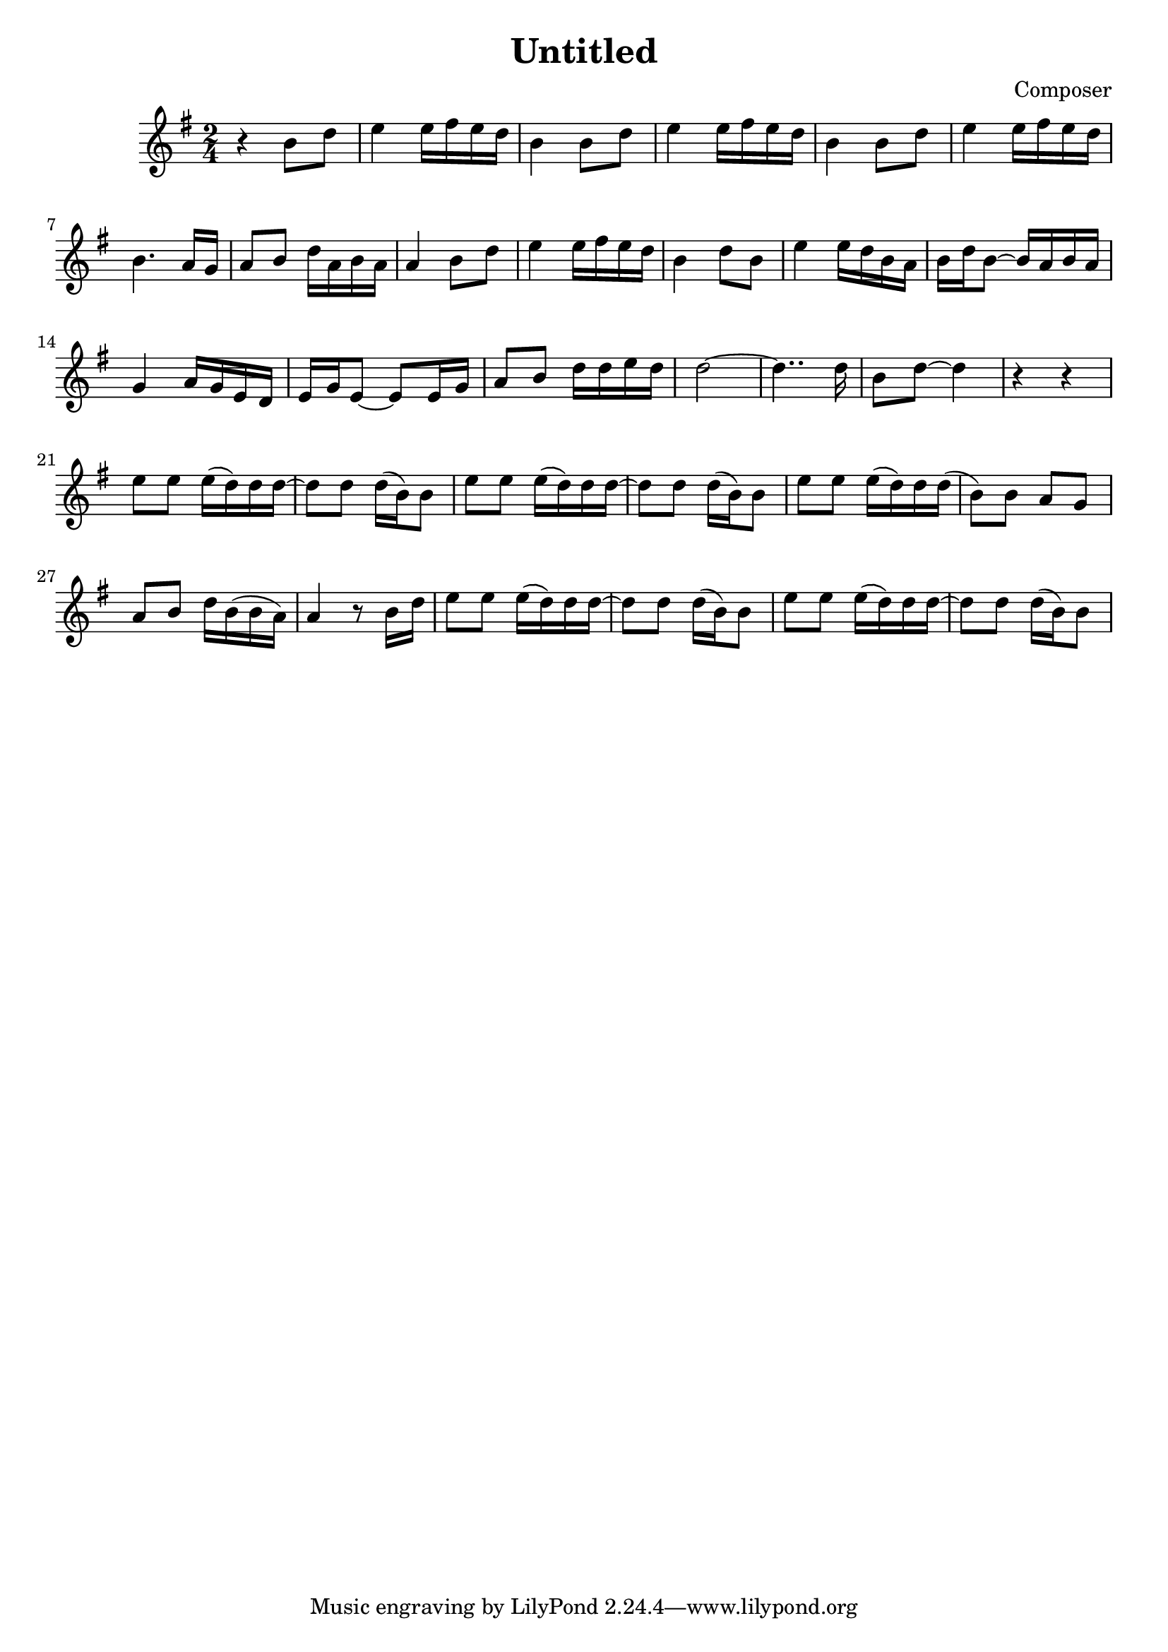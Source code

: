 \header {
  title = "Untitled"
  composer = "Composer"
}

\score {
  \relative c'
  {
  \language "english"
  
  \key g \major
  \time 2/4
  r4 b'8 d | e4 e16 fs e d | b4 b8 d | e4 e16 fs e d | b4 b8 d | e4 e16 fs e d |
  b4. a16 g | a8 b d16 a b a | a4 b8 d | e4 e16 fs e d | b4 d8 b | e4 e16 d b a |
  b16 d b8~ b16 a b a | g4 a16 g e d | e g e8~ e e16 g | a8 b d16 d e d |
  d2~ | d4.. d16 | b8 d~ d4 | r4 r |
  e8 e e16( d) d d~ | d8 d d16( b) b8 | e8 e e16( d) d d~ | d8 d d16( b) b8 |
  e8 e e16( d) d d( | b8) b a g | a b d16 b( b a) | a4 
  r8 b16 d | e8 e e16( d) d d~ | d8 d d16( b) b8 | e8 e e16( d) d d~ | d8 d d16( b) b8 | 
  }

  \layout {}
  \midi {}
}